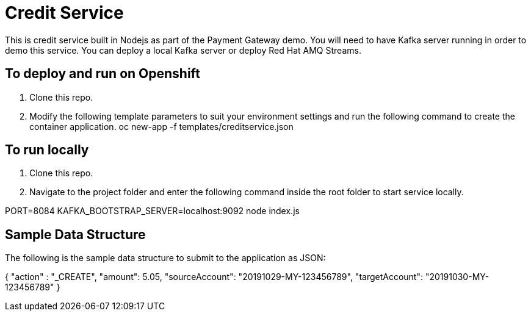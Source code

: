 # Credit Service

This is credit service built in Nodejs as part of the Payment Gateway demo.
You will need to have Kafka server running in order to demo this service. You can deploy a local Kafka server or deploy Red Hat AMQ Streams.

## To deploy and run on Openshift

1. Clone this repo.

2. Modify the following template parameters to suit your environment settings and run the following command to create the container application.
oc new-app -f templates/creditservice.json

## To run locally

1. Clone this repo.

2. Navigate to the project folder and enter the following command inside the root folder to start service locally.

PORT=8084 KAFKA_BOOTSTRAP_SERVER=localhost:9092 node index.js

## Sample Data Structure

The following is the sample data structure to submit to the application as JSON:

{
    "action" : "_CREATE",
    "amount": 5.05, 
    "sourceAccount": "20191029-MY-123456789",
    "targetAccount": "20191030-MY-123456789"
}